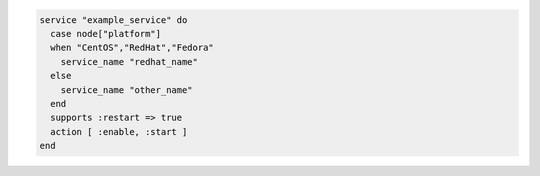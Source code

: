 .. This is an included how-to. 

.. To manage a service whose name depends on the platform of the node on which it runs:

.. code-block:: ruby

   service "example_service" do
     case node["platform"]
     when "CentOS","RedHat","Fedora"
       service_name "redhat_name"
     else
       service_name "other_name"
     end
     supports :restart => true
     action [ :enable, :start ]
   end
